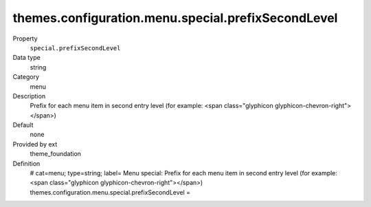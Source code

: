 themes.configuration.menu.special.prefixSecondLevel
---------------------------------------------------

.. ..................................
.. container:: table-row dl-horizontal panel panel-default constants theme_foundation cat_menu

	Property
		``special.prefixSecondLevel``

	Data type
		string

	Category
		menu

	Description
		Prefix for each menu item in second entry level (for example: <span class="glyphicon glyphicon-chevron-right"></span>)

	Default
		none

	Provided by ext
		theme_foundation

	Definition
		# cat=menu; type=string; label= Menu special: Prefix for each menu item in second entry level (for example: <span class="glyphicon glyphicon-chevron-right"></span>)
		themes.configuration.menu.special.prefixSecondLevel = 